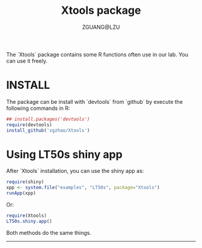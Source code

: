#+TITLE: Xtools package
#+AUTHOR: ZGUANG@LZU
#+OPTIONS: toc:nil ^:{} html-style:nil html-scripts:nil
#+STARTUP: content

The `Xtools` package contains some R functions often use in our lab.
You can use it freely.

* INSTALL
The package can be install with `devtools` from `github` by execute the following commands in R:
#+BEGIN_SRC R :exports code :tangle no :eval never :ravel eval=FALSE
  ## install.packages('devtools')
  require(devtools)
  install_github('zgzhao/Xtools')
#+END_SRC

* Using LT50s shiny app
After `Xtools` installation, you can use the shiny app as:
#+BEGIN_SRC R :exports code :tangle no :eval never :ravel eval=FALSE
  require(shiny)
  xpp <- system.file("examples", "LT50s", package="Xtools")
  runApp(xpp)
#+END_SRC

Or:
#+BEGIN_SRC R :exports code :tangle no :eval never :ravel eval=FALSE
  require(Xtools)
  LT50s.shiny.app()
#+END_SRC

Both methods do the same things.

--------------------
